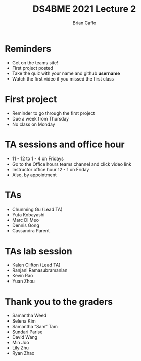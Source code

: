 #+Title: DS4BME 2021 Lecture 2
#+Author: Brian Caffo
#+EPRESENT_FRAME_LEVEL: 1

* Reminders
+ Get on the teams site!
+ First project posted
+ Take the quiz with your name and github *username*
+ Watch the first video if you missed the first class

* First project
+ Reminder to go through the first project
+ Due a week from Thursday
+ No class on Monday

* TA sessions and office hour
+ 11 - 12 to 1 - 4 on Fridays
+ Go to the Office hours teams channel and click video link
+ Instructor office hour 12 - 1 on Friday
+ Also, by appointment

* TAs
+ Chunming Gu (Lead TA) 
+ Yuta Kobayashi 
+ Marc Di Meo 
+ Dennis Gong 
+ Cassandra Parent  

* TAs lab session
+ Kalen Clifton (Lead TA)
+ Ranjani Ramasubramanian
+ Kevin Rao 
+ Yuan Zhou

* Thank you to the graders
+ Samantha Weed 
+ Selena Kim 
+ Samantha “Sam” Tam
+ Sundari Parise 
+ David Wang 
+ Min Joo 
+ Lily Zhu 
+ Ryan Zhao 

